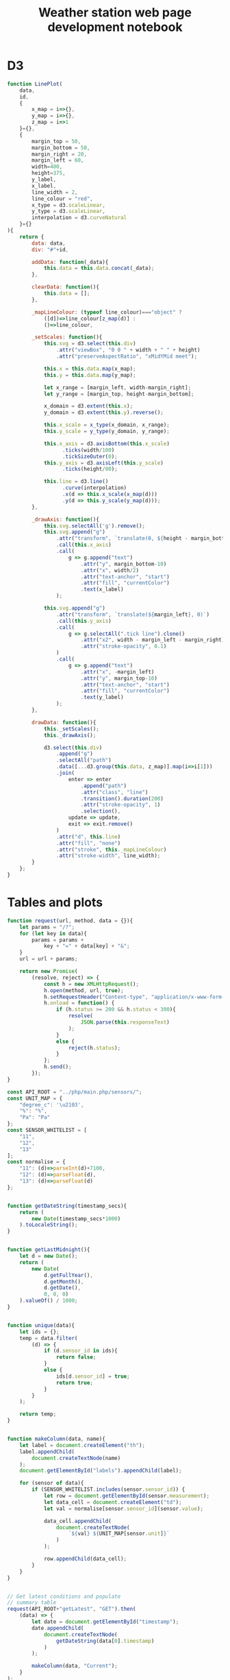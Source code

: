 #+title: Weather station web page development notebook

* D3
#+name: plot
#+begin_src js :tangle plot.js
  function LinePlot(
      data,
      id,
      {
          x_map = i=>{},
          y_map = i=>{},
          z_map = i=>1
      }={},
      {
          margin_top = 50,
          margin_bottom = 50,
          margin_right = 20,
          margin_left = 60,
          width=400,
          height=375,
          y_label,
          x_label,
          line_width = 2,
          line_colour = "red",
          x_type = d3.scaleLinear,
          y_type = d3.scaleLinear,
          interpolation = d3.curveNatural
      }={}
  ){
      return {
          data: data,
          div: "#"+id,

          addData: function(_data){
              this.data = this.data.concat(_data);
          },

          clearData: function(){
              this.data = [];
          },

          _mapLineColour: (typeof line_colour)==="object" ?
              ([d])=>line_colour[z_map(d)] :
              ()=>line_colour,

          _setScales: function(){
              this.svg = d3.select(this.div)
                  .attr("viewBox", "0 0 " + width + " " + height)
                  .attr("preserveAspectRatio", "xMidYMid meet");

              this.x = this.data.map(x_map);
              this.y = this.data.map(y_map);

              let x_range = [margin_left, width-margin_right];
              let y_range = [margin_top, height-margin_bottom];

              x_domain = d3.extent(this.x);
              y_domain = d3.extent(this.y).reverse();

              this.x_scale = x_type(x_domain, x_range);
              this.y_scale = y_type(y_domain, y_range);

              this.x_axis = d3.axisBottom(this.x_scale)
                    .ticks(width/100)
                    .tickSizeOuter(0);
              this.y_axis = d3.axisLeft(this.y_scale)
                    .ticks(height/80);

              this.line = d3.line()
                    .curve(interpolation)
                    .x(d => this.x_scale(x_map(d)))
                    .y(d => this.y_scale(y_map(d)));
          },

          _drawAxis: function(){
              this.svg.selectAll('g').remove();
              this.svg.append("g")
                  .attr("transform", `translate(0, ${height - margin_bottom})`)
                  .call(this.x_axis)
                  .call(
                      g => g.append("text")
                          .attr("y", margin_bottom-10)
                          .attr("x", width/2)
                          .attr("text-anchor", "start")
                          .attr("fill", "currentColor")
                          .text(x_label)
                  );

              this.svg.append("g")
                  .attr("transform", `translate(${margin_left}, 0)`)
                  .call(this.y_axis)
                  .call(
                      g => g.selectAll(".tick line").clone()
                          .attr("x2", width - margin_left - margin_right)
                          .attr("stroke-opacity", 0.1)
                  )
                  .call(
                      g => g.append("text")
                          .attr("x", -margin_left)
                          .attr("y", margin_top-10)
                          .attr("text-anchor", "start")
                          .attr("fill", "currentColor")
                          .text(y_label)
                  );            
          },

          drawData: function(){
              this._setScales();
              this._drawAxis();

              d3.select(this.div)
                  .append("g")               
                  .selectAll("path")
                  .data([...d3.group(this.data, z_map)].map(i=>i[1]))
                  .join(
                      enter => enter
                          .append("path")
                          .attr("class", "line")
                          .transition().duration(200)
                          .attr("stroke-opacity", 1)
                          .selection(),
                      update => update,
                      exit => exit.remove()
                  )
                  .attr("d", this.line)
                  .attr("fill", "none")
                  .attr("stroke", this._mapLineColour)
                  .attr("stroke-width", line_width);
          }
      };
  }
#+end_src

* Tables and plots
#+name: request
#+begin_src js :tangle request.js
  function request(url, method, data = {}){
      let params = "/?";
      for (let key in data){
          params = params +
              key + "=" + data[key] + "&";
      }
      url = url + params;

      return new Promise(
          (resolve, reject) => {
              const h = new XMLHttpRequest();
              h.open(method, url, true);
              h.setRequestHeader("Content-type", "application/x-www-form-urlencoded");
              h.onload = function() {
                  if (h.status >= 200 && h.status < 300){
                      resolve(
                          JSON.parse(this.responseText)
                      );
                  }
                  else {
                      reject(h.status);
                  }
              };
              h.send();
          });
  }
#+end_src


#+name: make_table
#+begin_src js :tangle make_table.js
  const API_ROOT = "../php/main.php/sensors/";
  const UNIT_MAP = {
      "degree_c": '\u2103',
      "%": "%",
      "Pa": "Pa"
  };
  const SENSOR_WHITELIST = [
      "11",
      "12",
      "13"
  ];
  const normalise = {
      "11": (d)=>parseInt(d)+7100,
      "12": (d)=>parseFloat(d),
      "13": (d)=>parseFloat(d)
  };


  function getDateString(timestamp_secs){
      return (
          new Date(timestamp_secs*1000)
      ).toLocaleString();
  }


  function getLastMidnight(){
      let d = new Date();
      return (
          new Date(
              d.getFullYear(),
              d.getMonth(),
              d.getDate(),
              0, 0, 0)
      ).valueOf() / 1000;
  }


  function unique(data){
      let ids = {};
      temp = data.filter(
          (d) => {
              if (d.sensor_id in ids){
                  return false;
              }
              else {
                  ids[d.sensor_id] = true;
                  return true;
              }
          }
      );

      return temp;
  }


  function makeColumn(data, name){
      let label = document.createElement("th");
      label.appendChild(
          document.createTextNode(name)
      );
      document.getElementById("labels").appendChild(label);

      for (sensor of data){
          if (SENSOR_WHITELIST.includes(sensor.sensor_id)) {
              let row = document.getElementById(sensor.measurement);
              let data_cell = document.createElement("td");
              let val = normalise[sensor.sensor_id](sensor.value);

              data_cell.appendChild(
                  document.createTextNode(
                      `${val} ${UNIT_MAP[sensor.unit]}`
                  )
              );

              row.appendChild(data_cell);
          }
      }
  }


  // Get latest conditions and populate
  // summary table
  request(API_ROOT+"getLatest", "GET").then(
      (data) => {
          let date = document.getElementById("timestamp");
          date.appendChild(
              document.createTextNode(
                  getDateString(data[0].timestamp)
              )
          );

          makeColumn(data, "Current");
      }
  );


  // Get today's maximum,
  // so far
  var data = {
      "t2": Date.now()/1000,
      "t1": getLastMidnight()
  };
  request(API_ROOT+"getMaxBetween", "GET", data=data).then(
      (data) => {
          makeColumn(
              unique(data),
              "Maximum"
          );
      }
  );


  // Get today's minimum,
  // so far
  request(API_ROOT+"getMinBetween", "GET", data=data).then(
      (data) => {
          makeColumn(
              unique(data),
              "Minimum"
          );
      }
  );
#+end_src


#+name: make_plot
#+begin_src js :tangle make_plot.js
  function WeatherLinePlot(
      {
          x_map = d => d.timestamp*1000,
          y_map = d => d.value,
          z_map = d => d.sensor_id,
          filter_func = (d,s) => (d.sensor_id==s),
          colour_map = "red",
          interpolation = d3.curveLinear
      } = {}
  ){
      return (data, div_id, _sensor_id, unit)=>{
          let plot = LinePlot(
              data.filter((d)=>filter_func(d,_sensor_id)),
              div_id,
              {
                  x_map: x_map,
                  y_map: y_map,
                  z_map: z_map
              },
              {
                  x_type: d3.scaleTime,
                  y_label: UNIT_MAP[unit],
                  x_label: "Time",
                  width: 500,
                  line_colour: colour_map,
                  interpolation: interpolation
              }
          );

          plot.addFilteredData = function(_data){
              plot.addData(_data.filter((d)=>filter_func(d,_sensor_id)));
          };

          return plot;
      };
  }


  function plotRawRecords(range, on_request=()=>{}){
      on_request();

      let data = {
          "t2": Date.now()/1000,
          "t1": (Date.now()/1000) - 60*60*range
      };

      let plotter = WeatherLinePlot(
          y_map: (d) => normalise[d.sensor_id](d.value)
      );

      request(API_ROOT+"getBetween", "GET", data).then(
          (data) => {
              plotter(data, "plot_temperature", 13, "degree_c").drawData();
              plotter(data, "plot_pressure", 11, "Pa").drawData();
              plotter(data, "plot_humidity", 12, "%").drawData();
              on_request();
          }
      );
  }


  function plotMinMaxDaily(start, stop, on_request=()=>{}){
      on_request();

      let request_data = {
          "t2": stop/1000,
          "t1": start/1000,
          "period": 60*60*24
      };

      let plotter = WeatherLinePlot({
          z_map: d=>d.type,
          y_map: (d) => normalise[d.sensor_id](d.value),
          colour_map: {
              "min": "blue",
              "max": "red"
          },
          interpolation: d3.curveStep
      });

      let p_temp = plotter([], "plot_minmax_temperature", 13, "degree_c");
      let p_pres = plotter([], "plot_minmax_pressure", 11, "Pa");
      let p_hum = plotter([], "plot_minmax_humidity", 12, "%");

      request(API_ROOT+"getMaxBetween", "GET", request_data).then(
          (data) => {
              data.map(d => {
                  d.type = "max";
                  return d;
              });
              data.sort(
                  (a, b) => {
                      return a.timestamp - b.timestamp;
                  }
              );

              p_temp.addFilteredData(data);
              p_pres.addFilteredData(data);
              p_hum.addFilteredData(data);
              p_temp.drawData();
              p_pres.drawData();
              p_hum.drawData();
              on_request();
          }
      );

      request(API_ROOT+"getMinBetween", "GET", request_data).then(
          (data) => {
              data.map(d => {
                  d.type = "min";
                  return d;
              });
              data.sort(
                  (a, b) => {
                      return a.timestamp - b.timestamp;
                  }
              );

              p_temp.addFilteredData(data);
              p_pres.addFilteredData(data);
              p_hum.addFilteredData(data);
              p_temp.drawData();
              p_pres.drawData();
              p_hum.drawData();
              on_request();
          }
      );
  }
#+end_src

* Page
#+name: dashboard_setup
#+begin_src js :tangle dashboard_setup.js
  // Generate callback function
  // to signal completed request
  // and update status field
  function getOnRequest(num_calls, status){
      let requests = 0;

      return ()=>{
          if (requests == num_calls){
              status.innerText = "Done";
              status.style.background = "cyan";
              requests = 0;
          }
          else {
              status.innerText = "Loading";
              status.style.background = "orange";
              ++requests;
          }
      };    
  }


  // Minimize / maximize display widgets
  (() => {
      const collapse = document.getElementsByClassName("collapse");

      for (let e of collapse){
          e.onclick = () => {
              let display = e.parentElement
                  .parentElement
                  .getElementsByClassName("display")[0];

              if (display.style.display == "none"){
                  display.style.display = "block";
                  e.innerText = "\u2014";
              }
              else {
                  display.style.display = "none";
                  e.innerText = "+";
              }
          }
      }
  })();


  // Plot range callbacks
  (()=>{
      const range = document.getElementById("range");
      const status = document.getElementById("status_raw");
      const _on_request = getOnRequest(1, status);

      range.onchange = () => {
          plotRawRecords(
              range.value,
              on_request=_on_request
          );
      };

      plotRawRecords(
          range.value,
          on_request=_on_request
      );
  })();


  // Minmax plot callbacks
  (()=>{
      const start = document.getElementById("minmax_start");
      const stop = document.getElementById("minmax_stop");
      const status = document.getElementById("status_minmax");
      const _on_request = getOnRequest(2, status);

      stop.valueAsNumber = Date.now();
      start.valueAsNumber = Date.now() - 1000*60*60*24*7;

      start.onchange = () => {
          plotMinMaxDaily(
              start.valueAsNumber,
              stop.valueAsNumber,
              on_request = _on_request
          );
      };

      stop.onchange = () => {
          plotMinMaxDaily(
              start.valueAsNumber,
              stop.valueAsNumber,
              on_request = _on_request            
          );
      };

      plotMinMaxDaily(
          start.valueAsNumber,
          stop.valueAsNumber,
          on_request = _on_request        
      );
  })();
#+end_src


#+name: dashboard
#+begin_src html :tangle ../html/dashboard.html
  <!DOCTYPE html>
  <html>
      <head>
          <link rel="stylesheet" type="text/css" href="../css/dashboard.css">
          <title>Weather</title>
      </head>
      <body>
          <div id="current" class="container">
              <span class="name">
                  <span class="collapse" id="collapse_plots">&#8212</span>
                  Observations
              </span>
              <div class="display">
                  <span class ="title" id="timestamp"></span>
                  <table id="_current">
                      <tr id="labels">
                          <th></th>
                      </tr>
                      <tr id="temperature">
                          <td>Temperature</td>
                      </tr>
                      <tr id="pressure">
                          <td>Pressure</td>
                      </tr>
                      <tr id="humidity">
                          <td>Humidity</td>
                      </tr>
                  </table>
              </div>
          </div>


          <div class="container" id="raw_plot_container">
              <span class="name">
                  <span class="collapse" id="collapse_plots">&#8212</span>
                  Recent conditions
              </span>
              <div class="display">
                  <div class="control">
                      <label for="range">Range:</label>
                      <select id = "range">
                          <option value="1">1 hour</option>
                          <option value="12">12 hours</option>
                          <option value="24">1 day</option>
                          <option value="168">1 week</option>
                          <option value="672">1 month</option>
                      </select>
                      <span class="status" id="status_raw">Loading</span>
                  </div>
                  <div class="plot">
                      <span class="title">Temperature</span>
                      <svg id="plot_temperature"></svg>
                  </div>
                  <div class="plot">
                      <span class="title">Humidity</span>
                      <svg id="plot_humidity"></svg>
                  </div>
                  <div class="plot">
                      <span class="title">Pressure</span>
                      <svg id="plot_pressure"></svg>
                  </div>
              </div>
          </div>


          <div class="container" id="minmax_plot_container">
              <span class="name">
                  <span class="collapse" id="collapse_minmax_plots">&#8212</span>
                  Daily minimums and maximums
              </span>
              <div class="display">
                  <div class="control">
                      <label for="minmax_start">Start:</label>
                      <input type="date" id = "minmax_start"></input>
                      <label for="minmax_stop">Stop:</label>
                      <input type="date" id = "minmax_stop"></input>
                      <span class="status" id="status_minmax">Loading</span>
                  </div>
                  <div class="plot">
                      <span class="title">Temperature</span>
                      <svg id="plot_minmax_temperature"></svg>
                  </div>
                  <div class="plot">
                      <span class="title">Humidity</span>
                      <svg id="plot_minmax_humidity"></svg>
                  </div>
                  <div class="plot">
                      <span class="title">Pressure</span>
                      <svg id="plot_minmax_pressure"></svg>
                  </div>
              </div>
          </div>        


          <script src="https://d3js.org/d3.v7.min.js"></script>
          <script type="text/javascript" src="../js/plot.js"></script>
          <script type="text/javascript" src="../js/request.js"></script>
          <script type="text/javascript" src="../js/make_table.js"></script>
          <script type="text/javascript" src="../js/make_plot.js"></script>
          <script type="text/javascript" src="../js/dashboard_setup.js"></script>
      </body>
  </html>
#+end_src

* Stylesheet
#+name: dashboard_style
#+begin_src css :tangle ../css/dashboard.css
  body {
      margin-left: auto;
      margin-right: auto;
      text-align: center;
      max-width: 1300px;
  }


  .container {
      display: inline-block;
      padding: 10px;
      margin-bottom: 20px;
      text-align: center;
      border: 1px solid gray;
      border-radius: 10px;
      min-width: 300px;
      max-width: 1200px;
      margin-left: 20px;
      margin-right: 20px;
  }


  #raw_plot_container, #minmax_plot_container {
      width: 90%;
  }


  svg text {
      font-size: 10pt;
  }


  .plot {
      width: 33%;
      margin-bottom: 10px;
      display: inline-block;
      background: #f0f0ff;
  }


  table {
      text-align: left;
      font-family: monospace;
      font-size: 12pt;
  }

  th, td {
      padding: 3px;
  }


  tr {
      background: cyan;
  }


  .name {    
      display: block;
      font-family: sans-serif;
      text-align: center;
      font-size: 14pt;
      margin-bottom: 10px;
      padding-top: 5px;
      padding-bottom: 5px;
      width: 100%;
      background: #e6ffed;

  }  


  .title {
      display: block;
      text-align: center;
      font-size: 10pt;
      font-family: sans-serif;

      width: 100%;
      background: cyan;
  }


  .collapse {
      font-size: 10pt;
      display: inline-block;
      float: left;
      margin-left: 5px;
      border: 1px solid gray;
      border-radius: 4px;
      text-align: left;
      //width: 2%;
      padding: 2px;
      background: white;
      box-shadow: 1px 1px;
      text-align: center;
  }


  .control {
      display: block;
      margin-bottom: 5px;
      text-align: right;
  }


  .status {
      display: inline-block;
      background: cyan;
      color: white;
      padding: 3px;
      font-family: sans-serif;
      border-radius: 5px;
      width: 60px;
      text-align: center;
  }


  @media only screen and (max-width: 1000px){
      .plot {
          display: inline-block;
          width: 97%;
          text-align: center;
      }

      table {
          font-size: 25pt;
      }

      .control, select, input, .title {
          font-size: 20pt;
      }

      .status {
          font-size: 20pt;
          width: 100px;
      }

      .name, .collapse {
          font-size: 30pt;
      }

      svg text {
          font-size: 11pt;
      }

      /* svg path { */
      /*     stroke-width: 3px; */
      /* } */
  }
#+end_src
